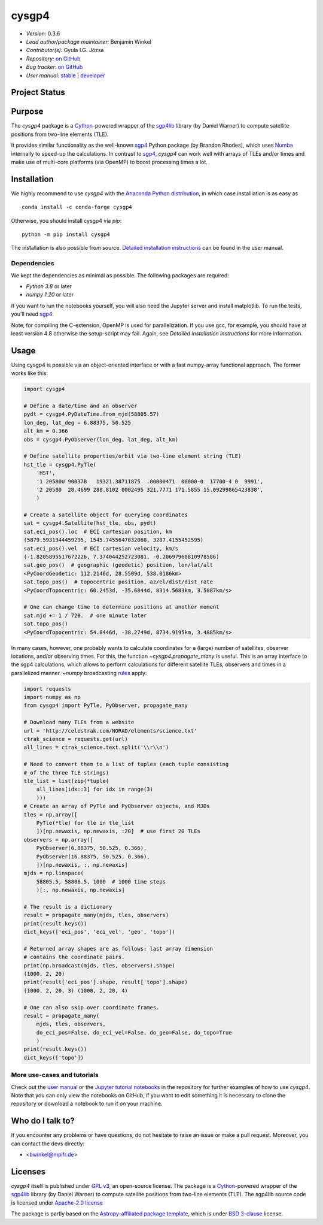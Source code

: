 ******
cysgp4
******

.. container::

    |License-GPL| |License-Apache| |License-BSD3|

.. container::

    |PyPI Badge| |PyPI Downloads|

.. container::

    |Conda-Version| |Conda-Platforms-Badge| |Conda-Downloads-Badge|

- *Version:* 0.3.6
- *Lead author/package maintainer:* Benjamin Winkel
- *Contributor(s):* Gyula I.G. Józsa
- *Repository:* `on GitHub <https://github.com/bwinkel/cysgp4>`__
- *Bug tracker:* `on GitHub <https://github.com/bwinkel/cysgp4/issues>`__
- *User manual:* `stable <https://bwinkel.github.io/cysgp4/>`__ |  `developer <https://bwinkel.github.io/cysgp4/latest/>`__

Project Status
==============

.. container::

    |Azure Status|

Purpose
=======

The `cysgp4` package is a `Cython <https://www.cython.org>`_-powered wrapper
of the `sgp4lib <https://www.danrw.com/sgp4/>`_ library (by Daniel Warner) to
compute satellite positions from two-line elements (TLE).

It provides similar functionality as the well-known `sgp4
<https://pypi.org/project/sgp4/>`_ Python package (by Brandon Rhodes), which
uses `Numba <http://numba.pydata.org/>`_ internally to speed-up the
calculations. In contrast to `sgp4`_, `cysgp4` can work well with arrays of
TLEs and/or times and make use of multi-core platforms (via OpenMP) to boost
processing times a lot.

Installation
============

We highly recommend to use `cysgp4` with the `Anaconda Python distribution <https://www.anaconda.com/>`_, in which
case installiation is as easy as ::

    conda install -c conda-forge cysgp4

Otherwise, you should install cysgp4 via `pip`::

    python -m pip install cysgp4

The installation is also possible from source. `Detailed installation
instructions <https://bwinkel.github.io/cysgp4/latest/install.html>`_
can be found in the user manual.

Dependencies
------------

We kept the dependencies as minimal as possible. The following packages are
required:

- `Python 3.8` or later
- `numpy 1.20` or later

If you want to run the notebooks yourself, you will also need the Jupyter
server and install matplotlib. To run the tests, you'll need `sgp4
<https://pypi.org/project/sgp4/>`_.

Note, for compiling the C-extension, OpenMP is used for parallelization. If you use gcc, for example, you should have at least version 4.8 otherwise the setup-script may fail. Again, see `Detailed installation instructions` for
more information.

Usage
=====

Using cysgp4 is possible via an object-oriented interface or with a
fast numpy-array functional approach. The former works like this:

.. code-block:: python

    import cysgp4

    # Define a date/time and an observer
    pydt = cysgp4.PyDateTime.from_mjd(58805.57)
    lon_deg, lat_deg = 6.88375, 50.525
    alt_km = 0.366
    obs = cysgp4.PyObserver(lon_deg, lat_deg, alt_km)

    # Define satellite properties/orbit via two-line element string (TLE)
    hst_tle = cysgp4.PyTle(
        'HST',
        '1 20580U 90037B   19321.38711875  .00000471  00000-0  17700-4 0  9991',
        '2 20580  28.4699 288.8102 0002495 321.7771 171.5855 15.09299865423838',
        )

    # Create a satellite object for querying coordinates
    sat = cysgp4.Satellite(hst_tle, obs, pydt)
    sat.eci_pos().loc  # ECI cartesian position, km
    (5879.5931344459295, 1545.7455647032068, 3287.4155452595)
    sat.eci_pos().vel  # ECI cartesian velocity, km/s
    (-1.8205895517672226, 7.374044252723081, -0.20697960810978586)
    sat.geo_pos()  # geographic (geodetic) position, lon/lat/alt
    <PyCoordGeodetic: 112.2146d, 28.5509d, 538.0186km>
    sat.topo_pos()  # topocentric position, az/el/dist/dist_rate
    <PyCoordTopocentric: 60.2453d, -35.6844d, 8314.5683km, 3.5087km/s>

    # One can change time to determine positions at another moment
    sat.mjd += 1 / 720.  # one minute later
    sat.topo_pos()
    <PyCoordTopocentric: 54.8446d, -38.2749d, 8734.9195km, 3.4885km/s>

In many cases, however, one probably wants to calculate coordinates for a
(large) number of satellites, observer locations, and/or observing times. For
this, the function `~cysgp4.propagate_many` is useful. This is an array
interface to the sgp4 calculations, which allows to perform calculations for
different satellite TLEs, observers and times in a parallelized manner.
`~numpy` broadcasting `rules
<https://docs.scipy.org/doc/numpy/user/basics.broadcasting.html>`_ apply:

.. code-block:: python

        import requests
        import numpy as np
        from cysgp4 import PyTle, PyObserver, propagate_many

        # Download many TLEs from a website
        url = 'http://celestrak.com/NORAD/elements/science.txt'
        ctrak_science = requests.get(url)
        all_lines = ctrak_science.text.split('\\r\\n')

        # Need to convert them to a list of tuples (each tuple consisting
        # of the three TLE strings)
        tle_list = list(zip(*tuple(
            all_lines[idx::3] for idx in range(3)
            )))
        # Create an array of PyTle and PyObserver objects, and MJDs
        tles = np.array([
            PyTle(*tle) for tle in tle_list
            ])[np.newaxis, np.newaxis, :20]  # use first 20 TLEs
        observers = np.array([
            PyObserver(6.88375, 50.525, 0.366),
            PyObserver(16.88375, 50.525, 0.366),
            ])[np.newaxis, :, np.newaxis]
        mjds = np.linspace(
            58805.5, 58806.5, 1000  # 1000 time steps
            )[:, np.newaxis, np.newaxis]

        # The result is a dictionary
        result = propagate_many(mjds, tles, observers)
        print(result.keys())
        dict_keys(['eci_pos', 'eci_vel', 'geo', 'topo'])

        # Returned array shapes are as follows; last array dimension
        # contains the coordinate pairs.
        print(np.broadcast(mjds, tles, observers).shape)
        (1000, 2, 20)
        print(result['eci_pos'].shape, result['topo'].shape)
        (1000, 2, 20, 3) (1000, 2, 20, 4)

        # One can also skip over coordinate frames.
        result = propagate_many(
            mjds, tles, observers,
            do_eci_pos=False, do_eci_vel=False, do_geo=False, do_topo=True
            )
        print(result.keys())
        dict_keys(['topo'])


More use-cases and tutorials
----------------------------

Check out the `user manual <https://bwinkel.github.io/cysgp4/latest/>`_ or the
`Jupyter tutorial notebooks <https://github.com/bwinkel/cysgp4/tree/master/notebooks>`_
in the repository for further examples of how to use `cysgp4`. Note that you
can only view the notebooks on GitHub, if you want to edit something
it is necessary to clone the repository or download a notebook to run it on
your machine.

Who do I talk to?
=================

If you encounter any problems or have questions, do not hesitate to raise an
issue or make a pull request. Moreover, you can contact the devs directly:

- <bwinkel@mpifr.de>

Licenses
========

`cysgp4` itself is published under `GPL v3 <https://www.github.com/bwinkel/cysgp4/blob/master/COPYING.GPLv3.txt>`_, an open-source license. The package
is a `Cython <https://www.cython.org>`_-powered wrapper of the `sgp4lib
<https://www.danrw.com/sgp4/>`_ library (by Daniel Warner) to compute
satellite positions from two-line elements (TLE). The sgp4lib source code is
licensed under `Apache-2.0 license
<https://www.github.com/bwinkel/cysgp4/blob/master/COPYING.Apache2>`_

The package is partly based on the `Astropy-affiliated package template <https://github.com/astropy/package-template>`_, which is under `BSD 3-clause <https://github.com/bwinkel/cysgp4/blob/master/TEMPLATE_LICENCE.rst>`_ license.




.. |PyPI Badge| image:: https://img.shields.io/pypi/v/cysgp4.svg
    :target: https://pypi.python.org/pypi/cysgp4
    :alt: PyPI tag

.. |PyPI Downloads| image:: https://img.shields.io/pypi/dm/cysgp4
   :target: https://pypi.python.org/pypi/cysgp4
   :alt: PyPI - Downloads

.. |License-GPL| image:: https://img.shields.io/badge/License-GPLv3-blue.svg
    :target: https://www.github.com/bwinkel/cysgp4/blob/master/COPYING.GPLv3.txt
    :alt: License-GPL3

.. |License-Apache| image:: https://img.shields.io/badge/License-Apache%202.0-blue.svg
    :target: https://www.github.com/bwinkel/cysgp4/blob/master/COPYING.Apache2
    :alt: License-Apache

.. |License-BSD3| image:: https://img.shields.io/badge/License-BSD%203--Clause-blue.svg
    :target: https://www.github.com/bwinkel/cysgp4/blob/master/TEMPLATE_LICENCE.rst
    :alt: License-BSD3

.. |Conda-Version| image:: https://anaconda.org/conda-forge/cysgp4/badges/version.svg
    :target: https://anaconda.org/conda-forge/cysgp4
    :alt: conda-forge platforms: Version on conda-forge

.. |Conda-Platforms-Badge| image:: https://anaconda.org/conda-forge/cysgp4/badges/platforms.svg
    :target: https://anaconda.org/conda-forge/cysgp4
    :alt: conda-forge platforms: linux-64, osx-64, win-64

.. |Conda-Downloads-Badge| image:: https://anaconda.org/conda-forge/cysgp4/badges/downloads.svg
    :target: https://anaconda.org/conda-forge/cysgp4
    :alt: conda-forge downloads


.. |Azure Status| image:: https://dev.azure.com/bwinkel78/Benjamin-Winkel-Projects/_apis/build/status/bwinkel.cysgp4?branchName=master
    :target: https://dev.azure.com/bwinkel78/Benjamin-Winkel-Projects/_build
    :alt: cysgp4's Azure Pipelines Status


